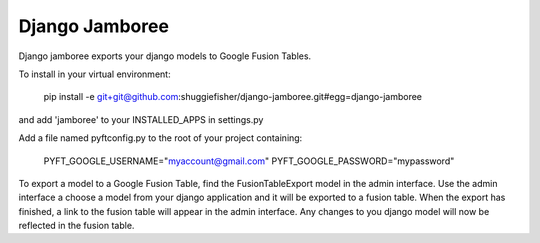 ===========
Django Jamboree
===========

Django jamboree exports your django models to Google Fusion Tables.

To install in your virtual environment:

    pip install -e git+git@github.com:shuggiefisher/django-jamboree.git#egg=django-jamboree

and add 'jamboree' to your INSTALLED_APPS in settings.py

Add a file named pyftconfig.py to the root of your project containing:

    PYFT_GOOGLE_USERNAME="myaccount@gmail.com"
    PYFT_GOOGLE_PASSWORD="mypassword"

To export a model to a Google Fusion Table, find the FusionTableExport model in the admin interface.
Use the admin interface a choose a model from your django application and it will be exported to a fusion table.
When the export has finished, a link to the fusion table will appear in the admin interface.
Any changes to you django model will now be reflected in the fusion table.